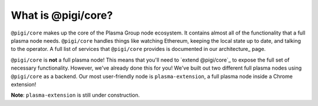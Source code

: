 ===================
What is @pigi/core?
===================
``@pigi/core`` makes up the core of the Plasma Group node ecosystem.
It contains almost all of the functionality that a full plasma node needs.
``@pigi/core`` handles things like watching Ethereum, keeping the local state up to date, and talking to the operator.
A full list of services that ``@pigi/core`` provides is documented in our architecture_ page.

``@pigi/core`` is **not** a full plasma node!
This means that you'll need to `extend @pigi/core`_ to expose the full set of necessary functionality.
However, we've already done this for you!
We've built out two different full plasma nodes using ``@pigi/core`` as a backend.
Our most user-friendly node is ``plasma-extension``, a full plasma node inside a Chrome extension!

**Note**: ``plasma-extension`` is still under construction.

